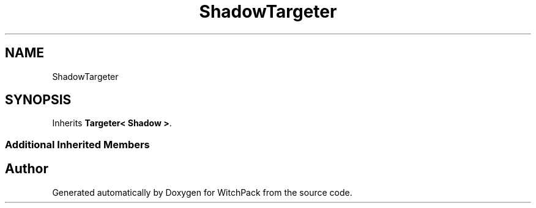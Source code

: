 .TH "ShadowTargeter" 3 "Mon Jan 29 2024" "Version 0.096" "WitchPack" \" -*- nroff -*-
.ad l
.nh
.SH NAME
ShadowTargeter
.SH SYNOPSIS
.br
.PP
.PP
Inherits \fBTargeter< Shadow >\fP\&.
.SS "Additional Inherited Members"


.SH "Author"
.PP 
Generated automatically by Doxygen for WitchPack from the source code\&.
